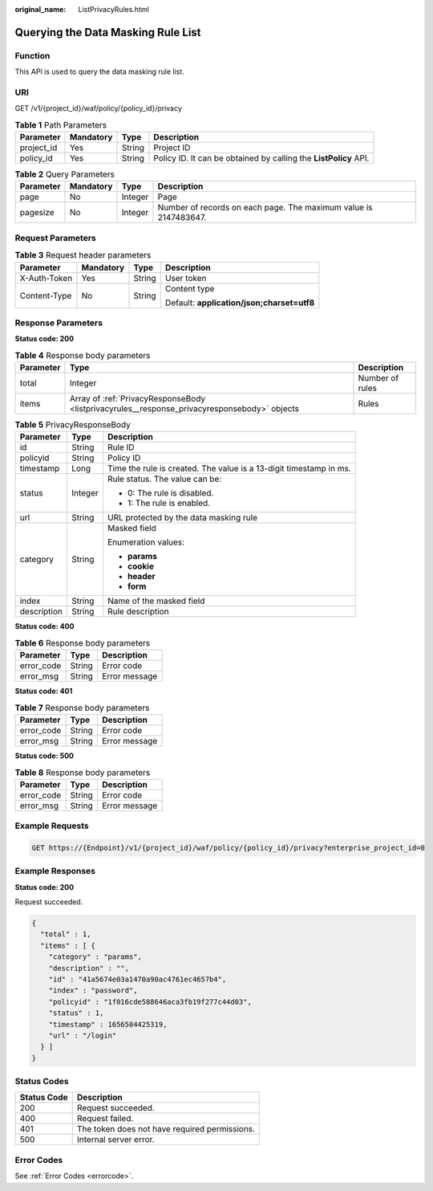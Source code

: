 :original_name: ListPrivacyRules.html

.. _ListPrivacyRules:

Querying the Data Masking Rule List
===================================

Function
--------

This API is used to query the data masking rule list.

URI
---

GET /v1/{project_id}/waf/policy/{policy_id}/privacy

.. table:: **Table 1** Path Parameters

   +------------+-----------+--------+------------------------------------------------------------------+
   | Parameter  | Mandatory | Type   | Description                                                      |
   +============+===========+========+==================================================================+
   | project_id | Yes       | String | Project ID                                                       |
   +------------+-----------+--------+------------------------------------------------------------------+
   | policy_id  | Yes       | String | Policy ID. It can be obtained by calling the **ListPolicy** API. |
   +------------+-----------+--------+------------------------------------------------------------------+

.. table:: **Table 2** Query Parameters

   +-----------+-----------+---------+------------------------------------------------------------------+
   | Parameter | Mandatory | Type    | Description                                                      |
   +===========+===========+=========+==================================================================+
   | page      | No        | Integer | Page                                                             |
   +-----------+-----------+---------+------------------------------------------------------------------+
   | pagesize  | No        | Integer | Number of records on each page. The maximum value is 2147483647. |
   +-----------+-----------+---------+------------------------------------------------------------------+

Request Parameters
------------------

.. table:: **Table 3** Request header parameters

   +-----------------+-----------------+-----------------+--------------------------------------------+
   | Parameter       | Mandatory       | Type            | Description                                |
   +=================+=================+=================+============================================+
   | X-Auth-Token    | Yes             | String          | User token                                 |
   +-----------------+-----------------+-----------------+--------------------------------------------+
   | Content-Type    | No              | String          | Content type                               |
   |                 |                 |                 |                                            |
   |                 |                 |                 | Default: **application/json;charset=utf8** |
   +-----------------+-----------------+-----------------+--------------------------------------------+

Response Parameters
-------------------

**Status code: 200**

.. table:: **Table 4** Response body parameters

   +-----------+----------------------------------------------------------------------------------------------+-----------------+
   | Parameter | Type                                                                                         | Description     |
   +===========+==============================================================================================+=================+
   | total     | Integer                                                                                      | Number of rules |
   +-----------+----------------------------------------------------------------------------------------------+-----------------+
   | items     | Array of :ref:`PrivacyResponseBody <listprivacyrules__response_privacyresponsebody>` objects | Rules           |
   +-----------+----------------------------------------------------------------------------------------------+-----------------+

.. _listprivacyrules__response_privacyresponsebody:

.. table:: **Table 5** PrivacyResponseBody

   +-----------------------+-----------------------+--------------------------------------------------------------------+
   | Parameter             | Type                  | Description                                                        |
   +=======================+=======================+====================================================================+
   | id                    | String                | Rule ID                                                            |
   +-----------------------+-----------------------+--------------------------------------------------------------------+
   | policyid              | String                | Policy ID                                                          |
   +-----------------------+-----------------------+--------------------------------------------------------------------+
   | timestamp             | Long                  | Time the rule is created. The value is a 13-digit timestamp in ms. |
   +-----------------------+-----------------------+--------------------------------------------------------------------+
   | status                | Integer               | Rule status. The value can be:                                     |
   |                       |                       |                                                                    |
   |                       |                       | -  0: The rule is disabled.                                        |
   |                       |                       |                                                                    |
   |                       |                       | -  1: The rule is enabled.                                         |
   +-----------------------+-----------------------+--------------------------------------------------------------------+
   | url                   | String                | URL protected by the data masking rule                             |
   +-----------------------+-----------------------+--------------------------------------------------------------------+
   | category              | String                | Masked field                                                       |
   |                       |                       |                                                                    |
   |                       |                       | Enumeration values:                                                |
   |                       |                       |                                                                    |
   |                       |                       | -  **params**                                                      |
   |                       |                       |                                                                    |
   |                       |                       | -  **cookie**                                                      |
   |                       |                       |                                                                    |
   |                       |                       | -  **header**                                                      |
   |                       |                       |                                                                    |
   |                       |                       | -  **form**                                                        |
   +-----------------------+-----------------------+--------------------------------------------------------------------+
   | index                 | String                | Name of the masked field                                           |
   +-----------------------+-----------------------+--------------------------------------------------------------------+
   | description           | String                | Rule description                                                   |
   +-----------------------+-----------------------+--------------------------------------------------------------------+

**Status code: 400**

.. table:: **Table 6** Response body parameters

   ========== ====== =============
   Parameter  Type   Description
   ========== ====== =============
   error_code String Error code
   error_msg  String Error message
   ========== ====== =============

**Status code: 401**

.. table:: **Table 7** Response body parameters

   ========== ====== =============
   Parameter  Type   Description
   ========== ====== =============
   error_code String Error code
   error_msg  String Error message
   ========== ====== =============

**Status code: 500**

.. table:: **Table 8** Response body parameters

   ========== ====== =============
   Parameter  Type   Description
   ========== ====== =============
   error_code String Error code
   error_msg  String Error message
   ========== ====== =============

Example Requests
----------------

.. code-block:: text

   GET https://{Endpoint}/v1/{project_id}/waf/policy/{policy_id}/privacy?enterprise_project_id=0

Example Responses
-----------------

**Status code: 200**

Request succeeded.

.. code-block::

   {
     "total" : 1,
     "items" : [ {
       "category" : "params",
       "description" : "",
       "id" : "41a5674e03a1470a90ac4761ec4657b4",
       "index" : "password",
       "policyid" : "1f016cde588646aca3fb19f277c44d03",
       "status" : 1,
       "timestamp" : 1656504425319,
       "url" : "/login"
     } ]
   }

Status Codes
------------

=========== =============================================
Status Code Description
=========== =============================================
200         Request succeeded.
400         Request failed.
401         The token does not have required permissions.
500         Internal server error.
=========== =============================================

Error Codes
-----------

See :ref:`Error Codes <errorcode>`.
